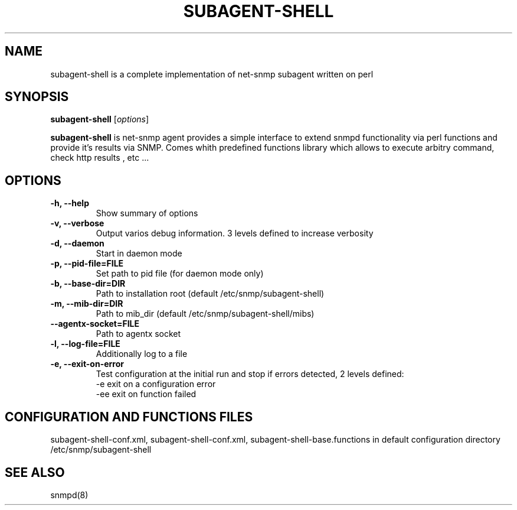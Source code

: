 .\"                                      Hey, EMACS: -*- nroff -*-
.\" (C) Copyright 2013 Serge <abrikus@gmail.com>,
.\"
.\" First parameter, NAME, should be all caps
.\" Second parameter, SECTION, should be 1-8, maybe w/ subsection
.\" other parameters are allowed: see man(7), man(1)
.TH SUBAGENT-SHELL 8 "September 25, 2015"
.\" Please adjust this date whenever revising the manpage.
.\"
.\" Some roff macros, for reference:
.\" .nh        disable hyphenation
.\" .hy        enable hyphenation
.\" .ad l      left justify
.\" .ad b      justify to both left and right margins
.\" .nf        disable filling
.\" .fi        enable filling
.\" .br        insert line break
.\" .sp <n>    insert n+1 empty lines
.\" for manpage-specific macros, see man(7)
.SH NAME
subagent-shell is a complete implementation of net-snmp subagent written on perl
.SH SYNOPSIS
.B subagent-shell
.RI [ options ] 
.br
.PP
.\" TeX users may be more comfortable with the \fB<whatever>\fP and
.\" \fI<whatever>\fP escape sequences to invode bold face and italics,
.\" respectively.
\fBsubagent-shell\fP is net-snmp agent provides a simple interface to extend snmpd functionality via perl functions and provide it's results via SNMP. Comes whith predefined functions library which allows to execute arbitry command, check http results , etc ...
.SH OPTIONS
.TP
.B \-h, \-\-help
Show summary of options
.TP
.B \-v, \-\-verbose
Output varios debug information. 3 levels defined to increase verbosity
.TP
.B  \-d,  \-\-daemon             
Start in daemon mode
.TP
.B  \-p,  \-\-pid\-file=FILE      
Set path to pid file (for daemon mode only)
.TP
.B  \-b,  \-\-base\-dir=DIR       
Path to installation root (default /etc/snmp/subagent-shell)
.TP
.B  \-m,  \-\-mib-dir=DIR        
Path to mib_dir (default /etc/snmp/subagent-shell/mibs)
.TP
.B  \-\-agentx-socket=FILE 
Path to agentx socket
.TP
.B  \-l,  \-\-log\-file=FILE      
Additionally log to a file 
.TP
.B  \-e,  \-\-exit\-on-error      
Test configuration at the initial run and stop if errors detected, 2 levels defined:
.br
\-e exit on a configuration error
.br
\-ee exit on function failed

.SH CONFIGURATION AND FUNCTIONS FILES
subagent-shell-conf.xml, subagent-shell-conf.xml, subagent-shell-base.functions in default configuration directory /etc/snmp/subagent-shell

.SH SEE ALSO
snmpd(8)
